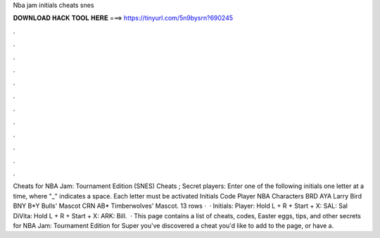 Nba jam initials cheats snes

𝐃𝐎𝐖𝐍𝐋𝐎𝐀𝐃 𝐇𝐀𝐂𝐊 𝐓𝐎𝐎𝐋 𝐇𝐄𝐑𝐄 ===> https://tinyurl.com/5n9bysrn?690245

.

.

.

.

.

.

.

.

.

.

.

.

Cheats for NBA Jam: Tournament Edition (SNES) Cheats ; Secret players: Enter one of the following initials one letter at a time, where "_" indicates a space. Each letter must be activated Initials Code Player NBA Characters BRD AYA Larry Bird BNY B*Y Bulls' Mascot CRN AB* Timberwolves' Mascot. 13 rows ·  · Initials: Player: Hold L + R + Start + X: SAL: Sal DiVita: Hold L + R + Start + X: ARK: Bill.  · This page contains a list of cheats, codes, Easter eggs, tips, and other secrets for NBA Jam: Tournament Edition for Super  you've discovered a cheat you'd like to add to the page, or have a.